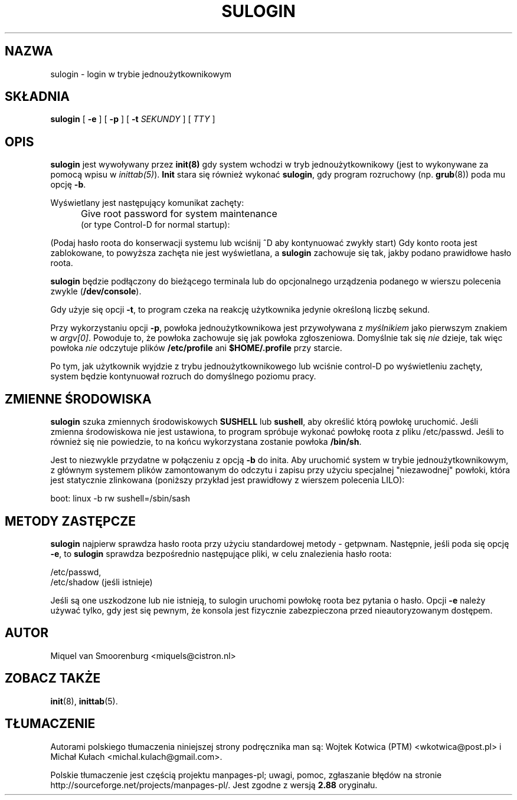 .\" -*- coding: UTF-8 -*-
.\" Copyright (C) 1998-2006 Miquel van Smoorenburg.
.\"
.\" This program is free software; you can redistribute it and/or modify
.\" it under the terms of the GNU General Public License as published by
.\" the Free Software Foundation; either version 2 of the License, or
.\" (at your option) any later version.
.\"
.\" This program is distributed in the hope that it will be useful,
.\" but WITHOUT ANY WARRANTY; without even the implied warranty of
.\" MERCHANTABILITY or FITNESS FOR A PARTICULAR PURPOSE.  See the
.\" GNU General Public License for more details.
.\"
.\" You should have received a copy of the GNU General Public License
.\" along with this program; if not, write to the Free Software
.\" Foundation, Inc., 51 Franklin Street, Fifth Floor, Boston, MA 02110-1301 USA
.\"
.\"*******************************************************************
.\"
.\" This file was generated with po4a. Translate the source file.
.\"
.\"*******************************************************************
.\" This file is distributed under the same license as original manpage
.\" Copyright of the original manpage:
.\" Copyright © 1997-2005 Miquel van Smoorenburg et al (GPL-2+)
.\" Copyright © of Polish translation:
.\" Wojtek Kotwica (PTM) <wkotwica@post.pl>, 1999.
.\" Michał Kułach <michal.kulach@gmail.com>, 2012.
.TH SULOGIN 8 "17 stycznia 2006" "" "Podręcznik administratora systemu Linux"
.SH NAZWA
sulogin \- login w trybie jednoużytkownikowym
.SH SKŁADNIA
\fBsulogin\fP [ \fB\-e\fP ] [ \fB\-p\fP ] [ \fB\-t\fP \fISEKUNDY\fP ] [ \fITTY\fP ]
.SH OPIS
\fBsulogin\fP jest wywoływany przez \fBinit(8)\fP gdy system wchodzi w tryb
jednoużytkownikowy (jest to wykonywane za pomocą wpisu w
\fIinittab(5)\fP). \fBInit\fP stara się również wykonać \fBsulogin\fP, gdy program
rozruchowy (np. \fBgrub\fP(8)) poda mu opcję \fB\-b\fP.
.PP
Wyświetlany jest następujący komunikat zachęty:
.IP "" .5i
Give root password for system maintenance
.br
(or type Control\-D for normal startup):
.PP
(Podaj hasło roota do konserwacji systemu lub wciśnij ^D aby kontynuować
zwykły start) Gdy konto roota jest zablokowane, to powyższa zachęta nie jest
wyświetlana, a \fBsulogin\fP zachowuje się tak, jakby podano prawidłowe hasło
roota.
.PP
\fBsulogin\fP będzie podłączony do bieżącego terminala lub do opcjonalnego
urządzenia podanego w wierszu polecenia zwykle (\fB/dev/console\fP).
.PP
Gdy użyje się opcji \fB\-t\fP, to program czeka na reakcję użytkownika jedynie
określoną liczbę sekund.
.PP
Przy wykorzystaniu opcji \fB\-p\fP, powłoka jednoużytkownikowa jest przywoływana
z \fImyślnikiem\fP jako pierwszym znakiem w \fIargv[0]\fP. Powoduje to, że powłoka
zachowuje się jak powłoka zgłoszeniowa. Domyślnie tak się \fInie\fP dzieje, tak
więc powłoka \fInie\fP odczytuje plików \fB/etc/profile\fP ani \fB$HOME/.profile\fP
przy starcie.
.PP
Po tym, jak użytkownik wyjdzie z trybu jednoużytkownikowego lub wciśnie
control\-D po wyświetleniu zachęty, system będzie kontynuował rozruch do
domyślnego poziomu pracy.
.SH "ZMIENNE ŚRODOWISKA"
\fBsulogin\fP szuka zmiennych środowiskowych \fBSUSHELL\fP lub \fBsushell\fP, aby
określić którą powłokę uruchomić. Jeśli zmienna środowiskowa nie jest
ustawiona, to program spróbuje wykonać powłokę roota z pliku
/etc/passwd. Jeśli to również się nie powiedzie, to na końcu wykorzystana
zostanie powłoka \fB/bin/sh\fP.
.PP
Jest to niezwykle przydatne w połączeniu z opcją \fB\-b\fP do inita. Aby
uruchomić system w trybie jednoużytkownikowym, z głównym systemem plików
zamontowanym do odczytu i zapisu przy użyciu specjalnej "niezawodnej"
powłoki, która jest statycznie zlinkowana (poniższy przykład jest prawidłowy
z wierszem polecenia LILO):
.PP
boot: linux \-b rw sushell=/sbin/sash
.SH "METODY ZASTĘPCZE"
\fBsulogin\fP najpierw sprawdza hasło roota przy użyciu standardowej metody \-
getpwnam. Następnie, jeśli poda się opcję \fB\-e\fP, to \fBsulogin\fP sprawdza
bezpośrednio następujące pliki, w celu znalezienia hasło roota:
.PP
/etc/passwd,
.br
/etc/shadow (jeśli istnieje)
.PP
Jeśli są one uszkodzone lub nie istnieją, to sulogin uruchomi powłokę roota
bez pytania o hasło. Opcji \fB\-e\fP należy używać tylko, gdy jest się pewnym,
że konsola jest fizycznie zabezpieczona przed nieautoryzowanym dostępem.
.SH AUTOR
Miquel van Smoorenburg <miquels@cistron.nl>
.SH "ZOBACZ TAKŻE"
\fBinit\fP(8), \fBinittab\fP(5).
.SH TŁUMACZENIE
Autorami polskiego tłumaczenia niniejszej strony podręcznika man są:
Wojtek Kotwica (PTM) <wkotwica@post.pl>
i
Michał Kułach <michal.kulach@gmail.com>.
.PP
Polskie tłumaczenie jest częścią projektu manpages-pl; uwagi, pomoc, zgłaszanie błędów na stronie http://sourceforge.net/projects/manpages-pl/. Jest zgodne z wersją \fB 2.88 \fPoryginału.
